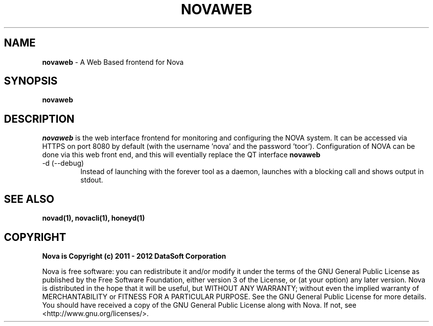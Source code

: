 .TH NOVAWEB "1" "August 2012" "12.08"

.SH NAME 
.B novaweb
\- A Web Based frontend for Nova

.SH SYNOPSIS 
.B novaweb

.SH DESCRIPTION 
.PP 
.I novaweb 
is the web interface frontend for monitoring and configuring the NOVA system. It can be accessed via HTTPS on port 8080 by default (with the username 'nova' and the password 'toor'). Configuration of NOVA can be done via this web front end, and this will eventially replace the QT interface 
.B novaweb

.TP
-d (--debug)
Instead of launching with the forever tool as a daemon, launches with a blocking call and shows output in stdout.

.SH SEE ALSO 
.B novad(1), 
.B novacli(1), 
.B honeyd(1)

.SH COPYRIGHT 
.PP 
.B Nova is Copyright (c) 2011 - 2012 DataSoft Corporation
.PP 
Nova is free software: you can redistribute it and/or modify it under the terms of the GNU General Public License as published by the Free Software Foundation, either version 3 of the License, or (at your option) any later version. Nova is distributed in the hope that it will be useful, but WITHOUT ANY WARRANTY; without even the implied warranty of MERCHANTABILITY or FITNESS FOR A PARTICULAR PURPOSE.  See the GNU General Public License for more details. You should have received a copy of the GNU General Public License along with Nova.  If not, see <http://www.gnu.org/licenses/>.
